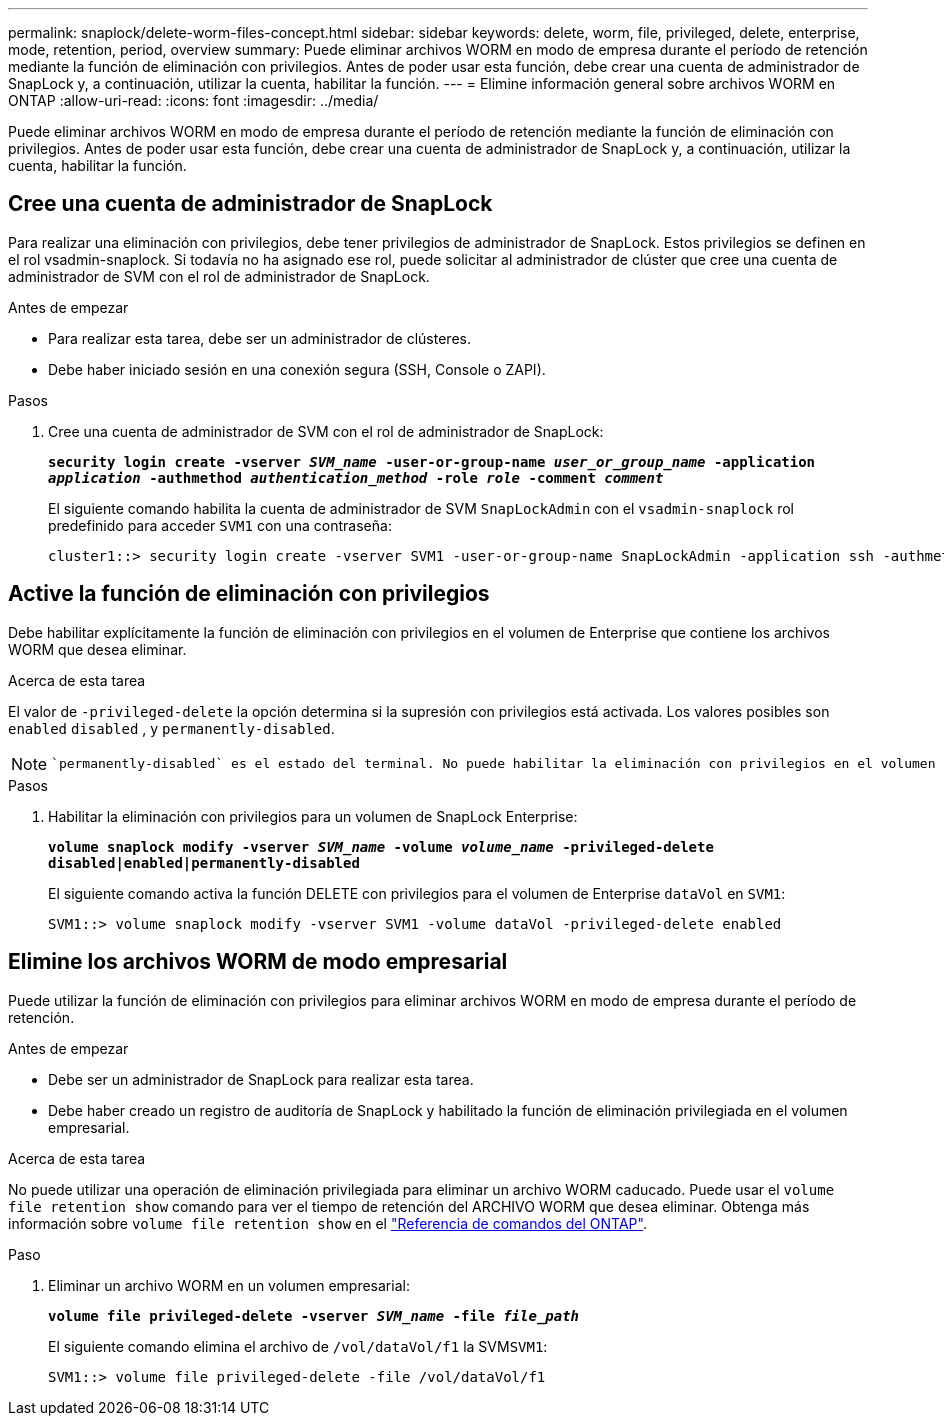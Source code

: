 ---
permalink: snaplock/delete-worm-files-concept.html 
sidebar: sidebar 
keywords: delete, worm, file, privileged, delete, enterprise, mode, retention, period, overview 
summary: Puede eliminar archivos WORM en modo de empresa durante el período de retención mediante la función de eliminación con privilegios. Antes de poder usar esta función, debe crear una cuenta de administrador de SnapLock y, a continuación, utilizar la cuenta, habilitar la función. 
---
= Elimine información general sobre archivos WORM en ONTAP
:allow-uri-read: 
:icons: font
:imagesdir: ../media/


[role="lead"]
Puede eliminar archivos WORM en modo de empresa durante el período de retención mediante la función de eliminación con privilegios. Antes de poder usar esta función, debe crear una cuenta de administrador de SnapLock y, a continuación, utilizar la cuenta, habilitar la función.



== Cree una cuenta de administrador de SnapLock

Para realizar una eliminación con privilegios, debe tener privilegios de administrador de SnapLock. Estos privilegios se definen en el rol vsadmin-snaplock. Si todavía no ha asignado ese rol, puede solicitar al administrador de clúster que cree una cuenta de administrador de SVM con el rol de administrador de SnapLock.

.Antes de empezar
* Para realizar esta tarea, debe ser un administrador de clústeres.
* Debe haber iniciado sesión en una conexión segura (SSH, Console o ZAPI).


.Pasos
. Cree una cuenta de administrador de SVM con el rol de administrador de SnapLock:
+
`*security login create -vserver _SVM_name_ -user-or-group-name _user_or_group_name_ -application _application_ -authmethod _authentication_method_ -role _role_ -comment _comment_*`

+
El siguiente comando habilita la cuenta de administrador de SVM `SnapLockAdmin` con el `vsadmin-snaplock` rol predefinido para acceder `SVM1` con una contraseña:

+
[listing]
----
cluster1::> security login create -vserver SVM1 -user-or-group-name SnapLockAdmin -application ssh -authmethod password -role vsadmin-snaplock
----




== Active la función de eliminación con privilegios

Debe habilitar explícitamente la función de eliminación con privilegios en el volumen de Enterprise que contiene los archivos WORM que desea eliminar.

.Acerca de esta tarea
El valor de `-privileged-delete` la opción determina si la supresión con privilegios está activada. Los valores posibles son `enabled` `disabled` , y `permanently-disabled`.

[NOTE]
====
 `permanently-disabled` es el estado del terminal. No puede habilitar la eliminación con privilegios en el volumen después de establecer el estado en `permanently-disabled`.

====
.Pasos
. Habilitar la eliminación con privilegios para un volumen de SnapLock Enterprise:
+
`*volume snaplock modify -vserver _SVM_name_ -volume _volume_name_ -privileged-delete disabled|enabled|permanently-disabled*`

+
El siguiente comando activa la función DELETE con privilegios para el volumen de Enterprise `dataVol` en `SVM1`:

+
[listing]
----
SVM1::> volume snaplock modify -vserver SVM1 -volume dataVol -privileged-delete enabled
----




== Elimine los archivos WORM de modo empresarial

Puede utilizar la función de eliminación con privilegios para eliminar archivos WORM en modo de empresa durante el período de retención.

.Antes de empezar
* Debe ser un administrador de SnapLock para realizar esta tarea.
* Debe haber creado un registro de auditoría de SnapLock y habilitado la función de eliminación privilegiada en el volumen empresarial.


.Acerca de esta tarea
No puede utilizar una operación de eliminación privilegiada para eliminar un archivo WORM caducado. Puede usar el `volume file retention show` comando para ver el tiempo de retención del ARCHIVO WORM que desea eliminar. Obtenga más información sobre `volume file retention show` en el link:https://docs.netapp.com/us-en/ontap-cli/volume-file-retention-show.html["Referencia de comandos del ONTAP"^].

.Paso
. Eliminar un archivo WORM en un volumen empresarial:
+
`*volume file privileged-delete -vserver _SVM_name_ -file _file_path_*`

+
El siguiente comando elimina el archivo de `/vol/dataVol/f1` la SVM``SVM1``:

+
[listing]
----
SVM1::> volume file privileged-delete -file /vol/dataVol/f1
----

